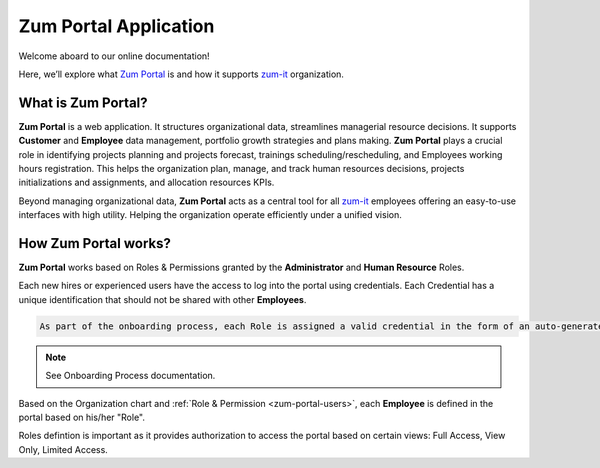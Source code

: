 Zum Portal Application 
====================

Welcome aboard to our online documentation!

Here, we’ll explore what `Zum Portal <https://zumportal.com>`__ is and how it supports `zum-it <https://zum-it.com>`__ organization.

What is **Zum Portal**?
------------------

**Zum Portal** is a web application. It structures organizational data, streamlines managerial  resource decisions.
It supports **Customer** and **Employee** data management, portfolio growth strategies and plans making.
**Zum Portal** plays a crucial role in identifying projects planning and projects forecast, trainings scheduling/rescheduling, and Employees working hours registration. This helps the organization plan, manage, and track human resources decisions, projects initializations and assignments, and allocation resources KPIs.

Beyond managing organizational data, **Zum Portal** acts as a central tool for all `zum-it <https://zum-it.com>`__ employees offering an easy-to-use interfaces with high utility. Helping the organization operate efficiently under a unified vision.

How **Zum Portal** works?
------------------

**Zum Portal** works based on Roles & Permissions granted by the **Administrator** and **Human Resource** Roles. 

Each new hires or experienced users have the access to log into the portal using credentials. Each Credential has a unique identification that should not be shared with other **Employees**.

.. code-block:: console

   As part of the onboarding process, each Role is assigned a valid credential in the form of an auto-generated password. This password is temporary and must be used within 24 hours of issuance. Othrwise it expires.

.. note::
    
  See Onboarding Process documentation.

Based on the Organization chart and :ref:`Role & Permission <zum-portal-users>`, each **Employee** is defined in the portal based on his/her "Role". 

Roles defintion is important as it provides authorization to access the portal based on certain views: Full Access, View Only, Limited Access.

